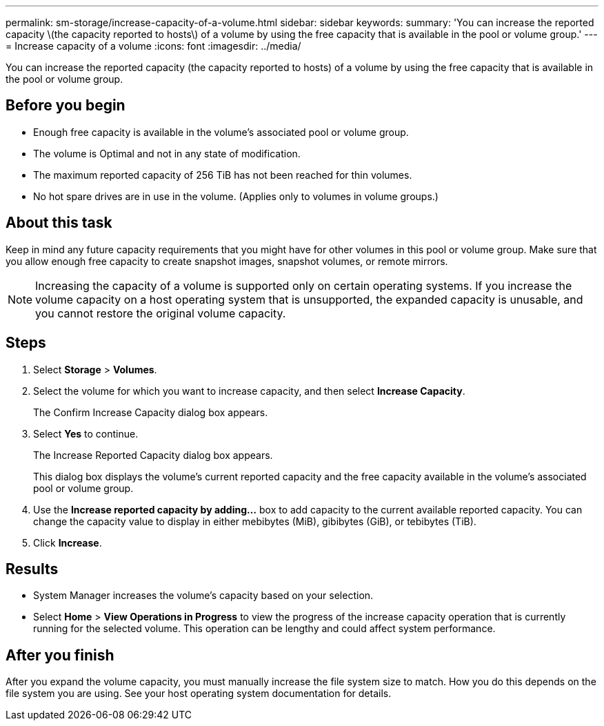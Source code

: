---
permalink: sm-storage/increase-capacity-of-a-volume.html
sidebar: sidebar
keywords: 
summary: 'You can increase the reported capacity \(the capacity reported to hosts\) of a volume by using the free capacity that is available in the pool or volume group.'
---
= Increase capacity of a volume
:icons: font
:imagesdir: ../media/

[.lead]
You can increase the reported capacity (the capacity reported to hosts) of a volume by using the free capacity that is available in the pool or volume group.

== Before you begin

* Enough free capacity is available in the volume's associated pool or volume group.
* The volume is Optimal and not in any state of modification.
* The maximum reported capacity of 256 TiB has not been reached for thin volumes.
* No hot spare drives are in use in the volume. (Applies only to volumes in volume groups.)

== About this task

Keep in mind any future capacity requirements that you might have for other volumes in this pool or volume group. Make sure that you allow enough free capacity to create snapshot images, snapshot volumes, or remote mirrors.

[NOTE]
====
Increasing the capacity of a volume is supported only on certain operating systems. If you increase the volume capacity on a host operating system that is unsupported, the expanded capacity is unusable, and you cannot restore the original volume capacity.
====

== Steps

. Select *Storage* > *Volumes*.
. Select the volume for which you want to increase capacity, and then select *Increase Capacity*.
+
The Confirm Increase Capacity dialog box appears.

. Select *Yes* to continue.
+
The Increase Reported Capacity dialog box appears.
+
This dialog box displays the volume's current reported capacity and the free capacity available in the volume's associated pool or volume group.

. Use the *Increase reported capacity by adding...* box to add capacity to the current available reported capacity. You can change the capacity value to display in either mebibytes (MiB), gibibytes (GiB), or tebibytes (TiB).
. Click *Increase*.

== Results

* System Manager increases the volume's capacity based on your selection.
* Select *Home* > *View Operations in Progress* to view the progress of the increase capacity operation that is currently running for the selected volume. This operation can be lengthy and could affect system performance.

== After you finish

After you expand the volume capacity, you must manually increase the file system size to match. How you do this depends on the file system you are using. See your host operating system documentation for details.
